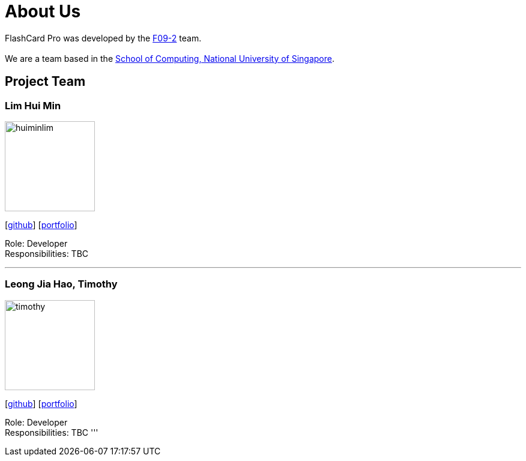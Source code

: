 = About Us
:site-section: AboutUs
:relfileprefix: team/
:imagesDir: images
:stylesDir: stylesheets

FlashCard Pro was developed by the https://github.com/nus-cs2103-AY1920S1/addressbook-level3[F09-2] team. +
{empty} +
We are a team based in the http://www.comp.nus.edu.sg[School of Computing, National University of Singapore].

== Project Team

=== Lim Hui Min
image::huiminlim.png[width="150", align="left"]
{empty}[http://github.com/huiminlim[github]] [<<huiminlim#, portfolio>>]

Role: Developer +
Responsibilities: TBC

'''
=== Leong Jia Hao, Timothy
image::timothy.png[width="150", align="left"]
{empty}[http://github.com/timothyleong97[github]] [<<timothyleong#, portfolio>>]

Role: Developer +
Responsibilities: TBC
'''

